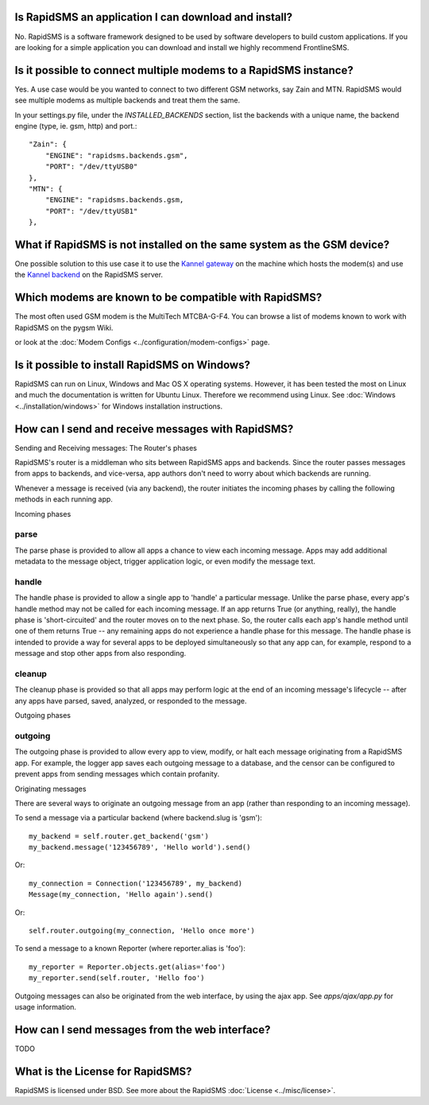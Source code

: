Is RapidSMS an application I can download and install?
=======================================================

No. RapidSMS is a software framework designed to be used by software developers to build custom applications. If you are looking for a simple application you can download and install we highly recommend FrontlineSMS.

Is it possible to connect multiple modems to a RapidSMS instance?
==================================================================

Yes. A use case would be you wanted to connect to two different GSM networks, say Zain and MTN. RapidSMS would see multiple modems as multiple backends and treat them the same.

In your settings.py file, under the `INSTALLED_BACKENDS` section, list the backends with a unique name, the backend engine (type, ie. gsm, http) and port.::

    "Zain": {
        "ENGINE": "rapidsms.backends.gsm",
        "PORT": "/dev/ttyUSB0"
    },
    "MTN": {
        "ENGINE": "rapidsms.backends.gsm,
        "PORT": "/dev/ttyUSB1"
    },


What if RapidSMS is not installed on the same system as the GSM device?
========================================================================

One possible solution to this use case it to use the `Kannel gateway <http://kannel.org>`_ on the machine which hosts the modem(s) and use the `Kannel backend <http://gist.github.com/214985>`_ on the RapidSMS server.

Which modems are known to be compatible with RapidSMS?
=======================================================

The most often used GSM modem is the MultiTech MTCBA-G-F4. You can browse a list of modems known to work with RapidSMS on the pygsm Wiki.

or look at the :doc:`Modem Configs <../configuration/modem-configs>` page.

Is it possible to install RapidSMS on Windows?
================================================

RapidSMS can run on Linux, Windows and Mac OS X operating systems. However, it has been tested the most on Linux and much the documentation is written for Ubuntu Linux. Therefore we recommend using Linux. See :doc:`Windows <../installation/windows>` for Windows installation instructions.

How can I send and receive messages with RapidSMS?
===================================================

Sending and Receiving messages: The Router's phases

RapidSMS's router is a middleman who sits between RapidSMS apps and backends. Since the router passes messages from apps to backends, and vice-versa, app authors don't need to worry about which backends are running.

Whenever a message is received (via any backend), the router initiates the incoming phases by calling the following methods in each running app.

Incoming phases

parse
------

The parse phase is provided to allow all apps a chance to view each incoming message. Apps may add additional metadata to the message object, trigger application logic, or even modify the message text.

handle
-------

The handle phase is provided to allow a single app to 'handle' a particular message. Unlike the parse phase, every app's handle method may not be called for each incoming message. If an app returns True (or anything, really), the handle phase is 'short-circuited' and the router moves on to the next phase. So, the router calls each app's handle method until one of them returns True -- any remaining apps do not experience a handle phase for this message. The handle phase is intended to provide a way for several apps to be deployed simultaneously so that any app can, for example, respond to a message and stop other apps from also responding.

cleanup
--------

The cleanup phase is provided so that all apps may perform logic at the end of an incoming message's lifecycle -- after any apps have parsed, saved, analyzed, or responded to the message.

Outgoing phases

outgoing
---------

The outgoing phase is provided to allow every app to view, modify, or halt each message originating from a RapidSMS app. For example, the logger app saves each outgoing message to a database, and the censor can be configured to prevent apps from sending messages which contain profanity.

Originating messages

There are several ways to originate an outgoing message from an app (rather than responding to an incoming message).

To send a message via a particular backend (where backend.slug is 'gsm')::

    my_backend = self.router.get_backend('gsm')
    my_backend.message('123456789', 'Hello world').send()

Or::

    my_connection = Connection('123456789', my_backend)
    Message(my_connection, 'Hello again').send()

Or::

    self.router.outgoing(my_connection, 'Hello once more')

To send a message to a known Reporter (where reporter.alias is 'foo')::

    my_reporter = Reporter.objects.get(alias='foo')
    my_reporter.send(self.router, 'Hello foo')

Outgoing messages can also be originated from the web interface, by using the ajax app. See `apps/ajax/app.py` for usage information.

How can I send messages from the web interface?
================================================
TODO

What is the License for RapidSMS?
==================================

RapidSMS is licensed under BSD. See more about the RapidSMS :doc:`License <../misc/license>`.